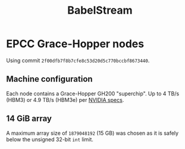#+TITLE: BabelStream

* EPCC Grace-Hopper nodes

Using commit =2f00dfb7f8b7cfe8c53d20d5c770bccbf8673440=.

** Machine configuration

Each node contains a Grace-Hopper GH200 "superchip".
Up to 4 TB/s (HBM3) or 4.9 TB/s (HBM3e) per [[https://resources.nvidia.com/en-us-grace-cpu/grace-hopper-superchip][NVIDIA specs]].

** 14 GiB array

A maximum array size of ~1879048192~ (15 GB) was chosen as it is safely below the unsigned 32-bit ~int~
limit.

#+begin_export ascii
BabelStream
Version: 5.0
Implementation: CUDA
Running kernels 100 times
Precision: double
Array size: 15032.4 MB (=15.0 GB)
Total size: 45097.2 MB (=45.1 GB)
Using CUDA device NVIDIA GH200 480GB
Driver: 12020
Memory: DEFAULT
Reduction kernel config: 528 groups of (fixed) size 1024
#+end_export
